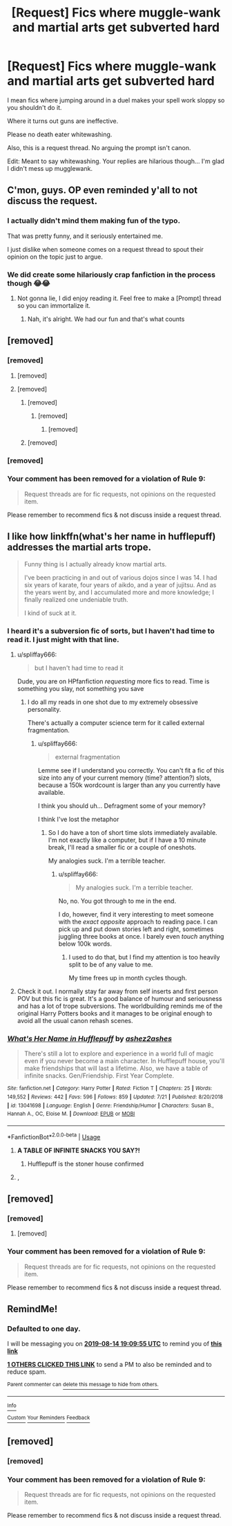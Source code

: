 #+TITLE: [Request] Fics where muggle-wank and martial arts get subverted hard

* [Request] Fics where muggle-wank and martial arts get subverted hard
:PROPERTIES:
:Score: 145
:DateUnix: 1565715058.0
:DateShort: 2019-Aug-13
:FlairText: Request
:END:
I mean fics where jumping around in a duel makes your spell work sloppy so you shouldn't do it.

Where it turns out guns are ineffective.

Please no death eater whitewashing.

Also, this is a request thread. No arguing the prompt isn't canon.

Edit: Meant to say whitewashing. Your replies are hilarious though... I'm glad I didn't mess up mugglewank.


** C'mon, guys. OP even reminded y'all to not discuss the request.
:PROPERTIES:
:Author: the-phony-pony
:Score: 1
:DateUnix: 1565808353.0
:DateShort: 2019-Aug-14
:END:

*** I actually didn't mind them making fun of the typo.

That was pretty funny, and it seriously entertained me.

I just dislike when someone comes on a request thread to spout their opinion on the topic just to argue.
:PROPERTIES:
:Score: 5
:DateUnix: 1565811098.0
:DateShort: 2019-Aug-15
:END:


*** We did create some hilariously crap fanfiction in the process though 😂😂
:PROPERTIES:
:Author: BarneySpeaksBlarney
:Score: 3
:DateUnix: 1565809227.0
:DateShort: 2019-Aug-14
:END:

**** Not gonna lie, I did enjoy reading it. Feel free to make a [Prompt] thread so you can immortalize it.
:PROPERTIES:
:Author: the-phony-pony
:Score: 2
:DateUnix: 1565809423.0
:DateShort: 2019-Aug-14
:END:

***** Nah, it's alright. We had our fun and that's what counts
:PROPERTIES:
:Author: BarneySpeaksBlarney
:Score: 1
:DateUnix: 1565809953.0
:DateShort: 2019-Aug-14
:END:


** [removed]
:PROPERTIES:
:Score: 87
:DateUnix: 1565719419.0
:DateShort: 2019-Aug-13
:END:

*** [removed]
:PROPERTIES:
:Score: 189
:DateUnix: 1565720356.0
:DateShort: 2019-Aug-13
:END:

**** [removed]
:PROPERTIES:
:Score: 79
:DateUnix: 1565721251.0
:DateShort: 2019-Aug-13
:END:


**** [removed]
:PROPERTIES:
:Score: 152
:DateUnix: 1565720853.0
:DateShort: 2019-Aug-13
:END:

***** [removed]
:PROPERTIES:
:Score: 78
:DateUnix: 1565731413.0
:DateShort: 2019-Aug-14
:END:

****** [removed]
:PROPERTIES:
:Score: 17
:DateUnix: 1565743809.0
:DateShort: 2019-Aug-14
:END:

******* [removed]
:PROPERTIES:
:Score: 5
:DateUnix: 1565780965.0
:DateShort: 2019-Aug-14
:END:


***** [removed]
:PROPERTIES:
:Score: 27
:DateUnix: 1565723481.0
:DateShort: 2019-Aug-13
:END:


*** [removed]
:PROPERTIES:
:Score: 52
:DateUnix: 1565719629.0
:DateShort: 2019-Aug-13
:END:


*** Your comment has been removed for a violation of Rule 9:

#+begin_quote
  Request threads are for fic requests, not opinions on the requested item.
#+end_quote

Please remember to recommend fics & not discuss inside a request thread.
:PROPERTIES:
:Author: the-phony-pony
:Score: 1
:DateUnix: 1565808651.0
:DateShort: 2019-Aug-14
:END:


** I like how linkffn(what's her name in hufflepuff) addresses the martial arts trope.

#+begin_quote
  Funny thing is I actually already know martial arts.

  I've been practicing in and out of various dojos since I was 14. I had six years of karate, four years of aikdo, and a year of jujitsu. And as the years went by, and I accumulated more and more knowledge; I finally realized one undeniable truth.

  I kind of suck at it.
#+end_quote
:PROPERTIES:
:Author: dehue
:Score: 80
:DateUnix: 1565721146.0
:DateShort: 2019-Aug-13
:END:

*** I heard it's a subversion fic of sorts, but I haven't had time to read it. I just might with that line.
:PROPERTIES:
:Score: 23
:DateUnix: 1565723435.0
:DateShort: 2019-Aug-13
:END:

**** u/spliffay666:
#+begin_quote
  but I haven't had time to read it
#+end_quote

Dude, you are on HPfanfiction /requesting/ more fics to read. Time is something you slay, not something you save
:PROPERTIES:
:Author: spliffay666
:Score: 41
:DateUnix: 1565727407.0
:DateShort: 2019-Aug-14
:END:

***** I do all my reads in one shot due to my extremely obsessive personality.

There's actually a computer science term for it called external fragmentation.
:PROPERTIES:
:Score: 14
:DateUnix: 1565731999.0
:DateShort: 2019-Aug-14
:END:

****** u/spliffay666:
#+begin_quote
  external fragmentation
#+end_quote

Lemme see if I understand you correctly. You can't fit a fic of this size into any of your current memory (time? attention?) slots, because a 150k wordcount is larger than any you currently have available.

I think you should uh... Defragment some of your memory?

I think I've lost the metaphor
:PROPERTIES:
:Author: spliffay666
:Score: 13
:DateUnix: 1565734050.0
:DateShort: 2019-Aug-14
:END:

******* So I do have a ton of short time slots immediately available. I'm not exactly like a computer, but if I have a 10 minute break, I'll read a smaller fic or a couple of oneshots.

My analogies suck. I'm a terrible teacher.
:PROPERTIES:
:Score: 11
:DateUnix: 1565734802.0
:DateShort: 2019-Aug-14
:END:

******** u/spliffay666:
#+begin_quote
  My analogies suck. I'm a terrible teacher.
#+end_quote

No, no. You got through to me in the end.

I do, however, find it very interesting to meet someone with the /exact opposite/ approach to reading pace. I can pick up and put down stories left and right, sometimes juggling three books at once. I barely even /touch/ anything below 100k words.
:PROPERTIES:
:Author: spliffay666
:Score: 12
:DateUnix: 1565736092.0
:DateShort: 2019-Aug-14
:END:

********* I used to do that, but I find my attention is too heavily split to be of any value to me.

My time frees up in month cycles though.
:PROPERTIES:
:Score: 8
:DateUnix: 1565736805.0
:DateShort: 2019-Aug-14
:END:


**** Check it out. I normally stay far away from self inserts and first person POV but this fic is great. It's a good balance of humour and seriousness and has a lot of trope subversions. The worldbuilding reminds me of the original Harry Potters books and it manages to be original enough to avoid all the usual canon rehash scenes.
:PROPERTIES:
:Author: dehue
:Score: 5
:DateUnix: 1565731166.0
:DateShort: 2019-Aug-14
:END:


*** [[https://www.fanfiction.net/s/13041698/1/][*/What's Her Name in Hufflepuff/*]] by [[https://www.fanfiction.net/u/12472/ashez2ashes][/ashez2ashes/]]

#+begin_quote
  There's still a lot to explore and experience in a world full of magic even if you never become a main character. In Hufflepuff house, you'll make friendships that will last a lifetime. Also, we have a table of infinite snacks. Gen/Friendship. First Year Complete.
#+end_quote

^{/Site/:} ^{fanfiction.net} ^{*|*} ^{/Category/:} ^{Harry} ^{Potter} ^{*|*} ^{/Rated/:} ^{Fiction} ^{T} ^{*|*} ^{/Chapters/:} ^{25} ^{*|*} ^{/Words/:} ^{149,552} ^{*|*} ^{/Reviews/:} ^{442} ^{*|*} ^{/Favs/:} ^{596} ^{*|*} ^{/Follows/:} ^{859} ^{*|*} ^{/Updated/:} ^{7/21} ^{*|*} ^{/Published/:} ^{8/20/2018} ^{*|*} ^{/id/:} ^{13041698} ^{*|*} ^{/Language/:} ^{English} ^{*|*} ^{/Genre/:} ^{Friendship/Humor} ^{*|*} ^{/Characters/:} ^{Susan} ^{B.,} ^{Hannah} ^{A.,} ^{OC,} ^{Eloise} ^{M.} ^{*|*} ^{/Download/:} ^{[[http://www.ff2ebook.com/old/ffn-bot/index.php?id=13041698&source=ff&filetype=epub][EPUB]]} ^{or} ^{[[http://www.ff2ebook.com/old/ffn-bot/index.php?id=13041698&source=ff&filetype=mobi][MOBI]]}

--------------

*FanfictionBot*^{2.0.0-beta} | [[https://github.com/tusing/reddit-ffn-bot/wiki/Usage][Usage]]
:PROPERTIES:
:Author: FanfictionBot
:Score: 10
:DateUnix: 1565721159.0
:DateShort: 2019-Aug-13
:END:

**** *A TABLE OF INFINITE SNACKS YOU SAY?!*
:PROPERTIES:
:Author: revilowaldow
:Score: 16
:DateUnix: 1565724063.0
:DateShort: 2019-Aug-13
:END:

***** Hufflepuff is the stoner house confirmed
:PROPERTIES:
:Author: sc770
:Score: 3
:DateUnix: 1566002675.0
:DateShort: 2019-Aug-17
:END:


**** ,
:PROPERTIES:
:Score: 0
:DateUnix: 1565740675.0
:DateShort: 2019-Aug-14
:END:


** [removed]
:PROPERTIES:
:Score: 6
:DateUnix: 1565752299.0
:DateShort: 2019-Aug-14
:END:

*** [removed]
:PROPERTIES:
:Score: 3
:DateUnix: 1565770975.0
:DateShort: 2019-Aug-14
:END:

**** [removed]
:PROPERTIES:
:Score: 2
:DateUnix: 1565780772.0
:DateShort: 2019-Aug-14
:END:


*** Your comment has been removed for a violation of Rule 9:

#+begin_quote
  Request threads are for fic requests, not opinions on the requested item.
#+end_quote

Please remember to recommend fics & not discuss inside a request thread.
:PROPERTIES:
:Author: the-phony-pony
:Score: 1
:DateUnix: 1565808719.0
:DateShort: 2019-Aug-14
:END:


** RemindMe!
:PROPERTIES:
:Author: ChampionOfChaos
:Score: 0
:DateUnix: 1565723395.0
:DateShort: 2019-Aug-13
:END:

*** *Defaulted to one day.*

I will be messaging you on [[http://www.wolframalpha.com/input/?i=2019-08-14%2019:09:55%20UTC%20To%20Local%20Time][*2019-08-14 19:09:55 UTC*]] to remind you of [[https://np.reddit.com/r/HPfanfiction/comments/cpvue3/request_fics_where_mugglewank_and_martial_arts/ewsaemn/][*this link*]]

[[https://np.reddit.com/message/compose/?to=RemindMeBot&subject=Reminder&message=%5Bhttps%3A%2F%2Fwww.reddit.com%2Fr%2FHPfanfiction%2Fcomments%2Fcpvue3%2Frequest_fics_where_mugglewank_and_martial_arts%2Fewsaemn%2F%5D%0A%0ARemindMe%21%202019-08-14%2019%3A09%3A55][*1 OTHERS CLICKED THIS LINK*]] to send a PM to also be reminded and to reduce spam.

^{Parent commenter can} [[https://np.reddit.com/message/compose/?to=RemindMeBot&subject=Delete%20Comment&message=Delete%21%20cpvue3][^{delete this message to hide from others.}]]

--------------

[[https://np.reddit.com/r/RemindMeBot/comments/c5l9ie/remindmebot_info_v20/][^{Info}]]

[[https://np.reddit.com/message/compose/?to=RemindMeBot&subject=Reminder&message=%5BLink%20or%20message%20inside%20square%20brackets%5D%0A%0ARemindMe%21%20Time%20period%20here][^{Custom}]]
[[https://np.reddit.com/message/compose/?to=RemindMeBot&subject=List%20Of%20Reminders&message=MyReminders%21][^{Your Reminders}]]
[[https://np.reddit.com/message/compose/?to=Watchful1&subject=Feedback][^{Feedback}]]
:PROPERTIES:
:Author: RemindMeBot
:Score: 1
:DateUnix: 1565723446.0
:DateShort: 2019-Aug-13
:END:


** [removed]
:PROPERTIES:
:Score: 1
:DateUnix: 1565765526.0
:DateShort: 2019-Aug-14
:END:

*** [removed]
:PROPERTIES:
:Score: 1
:DateUnix: 1565789264.0
:DateShort: 2019-Aug-14
:END:


*** Your comment has been removed for a violation of Rule 9:

#+begin_quote
  Request threads are for fic requests, not opinions on the requested item.
#+end_quote

Please remember to recommend fics & not discuss inside a request thread.
:PROPERTIES:
:Author: the-phony-pony
:Score: 1
:DateUnix: 1565808743.0
:DateShort: 2019-Aug-14
:END:
